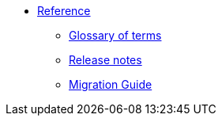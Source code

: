 * xref:index.adoc[Reference]
** xref:glossary.adoc[Glossary of terms]
** xref:release-notes.adoc[Release notes]
** xref:migration-guide.adoc[Migration Guide]
